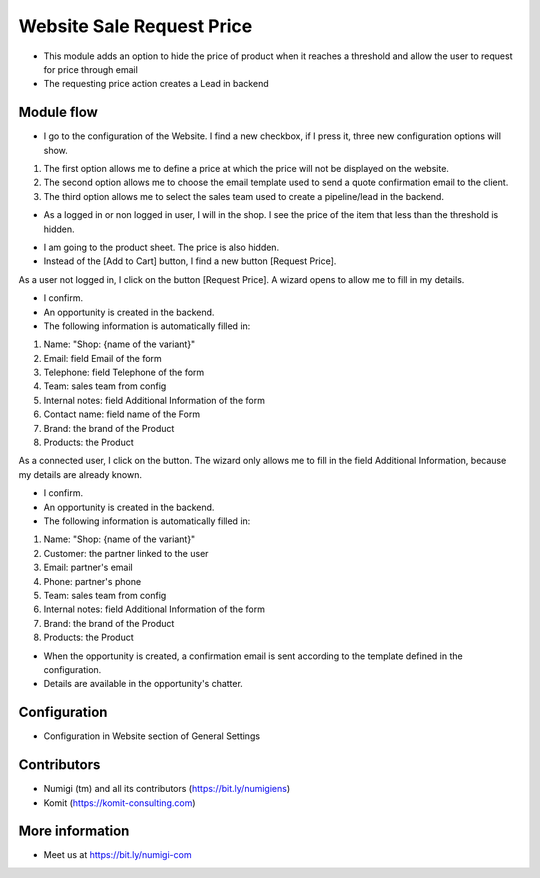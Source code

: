 Website Sale Request Price
==========================
- This module adds an option to hide the price of product when it reaches a threshold and allow the user to request for price through email
- The requesting price action creates a Lead in backend

Module flow
-----------

- I go to the configuration of the Website. I find a new checkbox, if I press it, three new configuration options will show.

1. The first option allows me to define a price at which the price will not be displayed on the website.
2. The second option allows me to choose the email template used to send a quote confirmation email to the client.
3. The third option allows me to select the sales team used to create a pipeline/lead in the backend.

.. image:: static/description/website_sale_request_price_config.png

- As a logged in or non logged in user, I will in the shop. I see the price of the item that less than the threshold is hidden.

.. image:: static/description/website_sale_request_price_products_item.png

- I am going to the product sheet. The price is also hidden.
- Instead of the [Add to Cart] button, I find a new button [Request Price].

.. image:: static/description/website_sale_request_price_request_price_button.png

As a user not logged in, I click on the button [Request Price].
A wizard opens to allow me to fill in my details.

.. image:: static/description/website_sale_request_price_request_price_modal_not_login.png

- I confirm.
- An opportunity is created in the backend.
- The following information is automatically filled in:
1. Name: "Shop: {name of the variant}"
2. Email: field Email of the form
3. Telephone: field Telephone of the form
4. Team: sales team from config
5. Internal notes: field Additional Information of the form
6. Contact name: field name of the Form
7. Brand: the brand of the Product
8. Products: the Product

As a connected user, I click on the button. The wizard only allows me to fill in the field Additional Information, because my details are already known.

.. image:: static/description/website_sale_request_price_request_price_modal.png

- I confirm.
- An opportunity is created in the backend.
- The following information is automatically filled in:

1. Name: "Shop: {name of the variant}"
2. Customer: the partner linked to the user
3. Email: partner's email
4. Phone: partner's phone
5. Team: sales team from config
6. Internal notes: field Additional Information of the form
7. Brand: the brand of the Product
8. Products: the Product

- When the opportunity is created, a confirmation email is sent according to the template defined in the configuration.
- Details are available in the opportunity's chatter.

Configuration
-------------
- Configuration in Website section of General Settings

.. image:: static/description/website_sale_request_price_config.png

Contributors
------------
* Numigi (tm) and all its contributors (https://bit.ly/numigiens)
* Komit (https://komit-consulting.com)

More information
----------------
* Meet us at https://bit.ly/numigi-com
